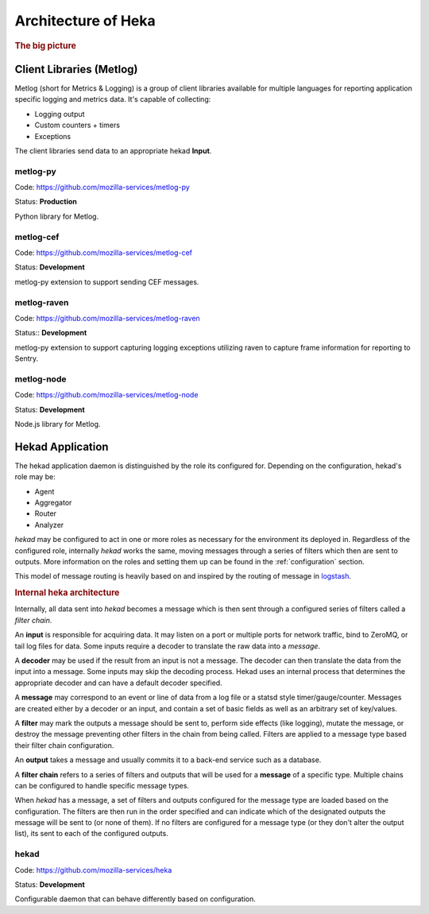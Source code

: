 .. _architecture_overview:

====================
Architecture of Heka
====================

.. rubric:: The big picture

.. graphviz:: overview.dot

Client Libraries (Metlog)
=========================

Metlog (short for Metrics & Logging) is a group of client libraries
available for multiple languages for reporting application specific
logging and metrics data. It's capable of collecting:

- Logging output
- Custom counters + timers
- Exceptions

The client libraries send data to an appropriate hekad **Input**.

metlog-py
---------

Code: https://github.com/mozilla-services/metlog-py

Status: **Production**

Python library for Metlog.

metlog-cef
----------

Code: https://github.com/mozilla-services/metlog-cef

Status: **Development**

metlog-py extension to support sending CEF messages.

metlog-raven
------------

Code: https://github.com/mozilla-services/metlog-raven

Status:: **Development**

metlog-py extension to support capturing logging exceptions utilizing
raven to capture frame information for reporting to Sentry.

metlog-node
-----------

Code: https://github.com/mozilla-services/metlog-node

Status: **Development**

Node.js library for Metlog.

Hekad Application
=================

The hekad application daemon is distinguished by the role its
configured for. Depending on the configuration, hekad's role may be:

- Agent
- Aggregator
- Router
- Analyzer

`hekad` may be configured to act in one or more roles as necessary for
the environment its deployed in. Regardless of the configured role,
internally `hekad` works the same, moving messages through a series of
filters which then are sent to outputs. More information on the roles
and setting them up can be found in the :ref:`configuration` section.

This model of message routing is heavily based on and inspired by the
routing of message in `logstash <http://logstash.net/>`_.

.. rubric:: Internal heka architecture

.. graphviz:: hekaflow.dot

Internally, all data sent into `hekad` becomes a message which is then
sent through a configured series of filters called a *filter chain*.

An **input** is responsible for acquiring data. It may listen on a port
or multiple ports for network traffic, bind to ZeroMQ, or tail log
files for data. Some inputs require a decoder to translate the raw data
into a *message*.

A **decoder** may be used if the result from an input is not a message.
The decoder can then translate the data from the input into a message.
Some inputs may skip the decoding process. Hekad uses an internal
process that determines the appropriate decoder and can have a default
decoder specified.

A **message** may correspond to an event or line of data from a log file
or a statsd style timer/gauge/counter. Messages are created either by a
decoder or an input, and contain a set of basic fields as well as an
arbitrary set of key/values.

A **filter** may mark the outputs a message should be sent to, perform
side effects (like logging), mutate the message, or destroy the message
preventing other filters in the chain from being called. Filters are
applied to a message type based their filter chain configuration.

An **output** takes a message and usually commits it to a back-end
service such as a database.

A **filter chain** refers to a series of filters and outputs that will
be used for a **message** of a specific type. Multiple chains can be
configured to handle specific message types.

When `hekad` has a message, a set of filters and outputs configured for
the message type are loaded based on the configuration. The filters are
then run in the order specified and can indicate which of the
designated outputs the message will be sent to (or none of them). If no
filters are configured for a message type (or they don't alter the
output list), its sent to each of the configured outputs.

hekad
-----

Code: https://github.com/mozilla-services/heka

Status: **Development**

Configurable daemon that can behave differently based on configuration.
